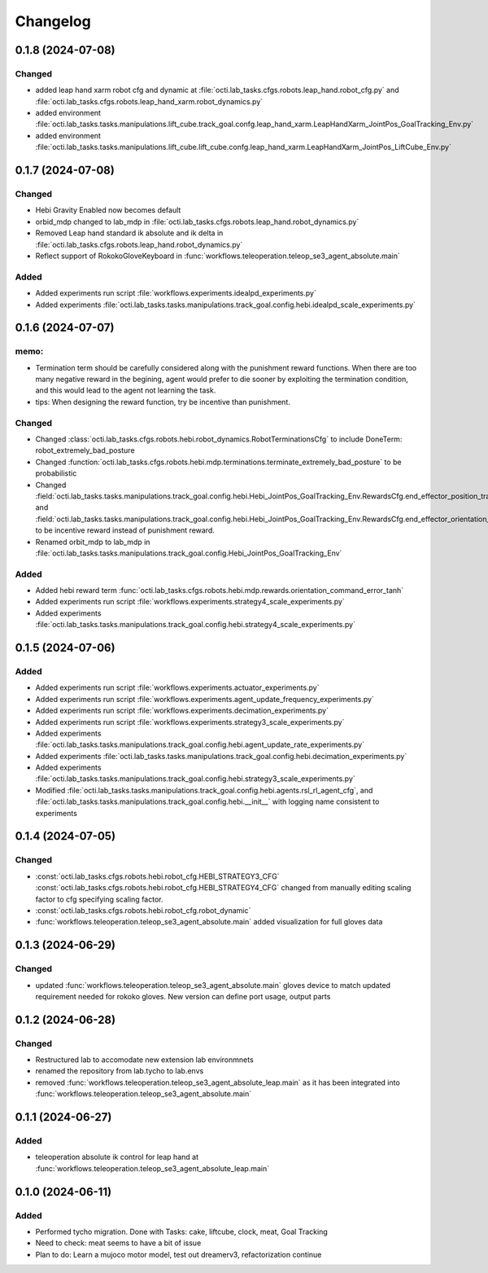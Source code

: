 Changelog
---------

0.1.8 (2024-07-08)
~~~~~~~~~~~~~~~~~~

Changed
^^^^^^^

* added leap hand xarm robot cfg and dynamic at :file:`octi.lab_tasks.cfgs.robots.leap_hand.robot_cfg.py` and 
  :file:`octi.lab_tasks.cfgs.robots.leap_hand_xarm.robot_dynamics.py`
* added environment :file:`octi.lab_tasks.tasks.manipulations.lift_cube.track_goal.confg.leap_hand_xarm.LeapHandXarm_JointPos_GoalTracking_Env.py`
* added environment :file:`octi.lab_tasks.tasks.manipulations.lift_cube.lift_cube.confg.leap_hand_xarm.LeapHandXarm_JointPos_LiftCube_Env.py`


0.1.7 (2024-07-08)
~~~~~~~~~~~~~~~~~~

Changed
^^^^^^^

* Hebi Gravity Enabled now becomes default
* orbid_mdp changed to lab_mdp in :file:`octi.lab_tasks.cfgs.robots.leap_hand.robot_dynamics.py`
* Removed Leap hand standard ik absolute and ik delta in :file:`octi.lab_tasks.cfgs.robots.leap_hand.robot_dynamics.py`
* Reflect support of RokokoGloveKeyboard in :func:`workflows.teleoperation.teleop_se3_agent_absolute.main`


Added
^^^^^
* Added experiments run script :file:`workflows.experiments.idealpd_experiments.py`
* Added experiments :file:`octi.lab_tasks.tasks.manipulations.track_goal.config.hebi.idealpd_scale_experiments.py`


0.1.6 (2024-07-07)
~~~~~~~~~~~~~~~~~~

memo:
^^^^^

* Termination term should be carefully considered along with the punishment reward functions.
  When there are too many negative reward in the begining, agent would prefer to die sooner by
  exploiting the termination condition, and this would lead to the agent not learning the task.

* tips:
  When designing the reward function, try be incentive than punishment.

Changed
^^^^^^^

* Changed :class:`octi.lab_tasks.cfgs.robots.hebi.robot_dynamics.RobotTerminationsCfg` to include DoneTerm: robot_extremely_bad_posture
* Changed :function:`octi.lab_tasks.cfgs.robots.hebi.mdp.terminations.terminate_extremely_bad_posture` to be probabilistic
* Changed :field:`octi.lab_tasks.tasks.manipulations.track_goal.config.hebi.Hebi_JointPos_GoalTracking_Env.RewardsCfg.end_effector_position_tracking`
  and :field:`octi.lab_tasks.tasks.manipulations.track_goal.config.hebi.Hebi_JointPos_GoalTracking_Env.RewardsCfg.end_effector_orientation_tracking`
  to be incentive reward instead of punishment reward.
* Renamed orbit_mdp to lab_mdp in :file:`octi.lab_tasks.tasks.manipulations.track_goal.config.Hebi_JointPos_GoalTracking_Env`

Added
^^^^^

* Added hebi reward term :func:`octi.lab_tasks.cfgs.robots.hebi.mdp.rewards.orientation_command_error_tanh`
* Added experiments run script :file:`workflows.experiments.strategy4_scale_experiments.py`
* Added experiments :file:`octi.lab_tasks.tasks.manipulations.track_goal.config.hebi.strategy4_scale_experiments.py`

0.1.5 (2024-07-06)
~~~~~~~~~~~~~~~~~~


Added
^^^^^

* Added experiments run script :file:`workflows.experiments.actuator_experiments.py`
* Added experiments run script :file:`workflows.experiments.agent_update_frequency_experiments.py` 
* Added experiments run script :file:`workflows.experiments.decimation_experiments.py`
* Added experiments run script :file:`workflows.experiments.strategy3_scale_experiments.py`
* Added experiments :file:`octi.lab_tasks.tasks.manipulations.track_goal.config.hebi.agent_update_rate_experiments.py`
* Added experiments :file:`octi.lab_tasks.tasks.manipulations.track_goal.config.hebi.decimation_experiments.py`
* Added experiments :file:`octi.lab_tasks.tasks.manipulations.track_goal.config.hebi.strategy3_scale_experiments.py`
* Modified :file:`octi.lab_tasks.tasks.manipulations.track_goal.config.hebi.agents.rsl_rl_agent_cfg`, and 
  :file:`octi.lab_tasks.tasks.manipulations.track_goal.config.hebi.__init__` with logging name consistent to experiments 


0.1.4 (2024-07-05)
~~~~~~~~~~~~~~~~~~

Changed
^^^^^^^

* :const:`octi.lab_tasks.cfgs.robots.hebi.robot_cfg.HEBI_STRATEGY3_CFG`
  :const:`octi.lab_tasks.cfgs.robots.hebi.robot_cfg.HEBI_STRATEGY4_CFG`
  changed from manually editing scaling factor to cfg specifying scaling factor. 
* :const:`octi.lab_tasks.cfgs.robots.hebi.robot_cfg.robot_dynamic`
* :func:`workflows.teleoperation.teleop_se3_agent_absolute.main` added visualization for full gloves data

0.1.3 (2024-06-29)
~~~~~~~~~~~~~~~~~~

Changed
^^^^^^^

* updated :func:`workflows.teleoperation.teleop_se3_agent_absolute.main` gloves device to match updated
  requirement needed for rokoko gloves. New version can define port usage, output parts




0.1.2 (2024-06-28)
~~~~~~~~~~~~~~~~~~


Changed
^^^^^^^

* Restructured lab to accomodate new extension lab environmnets
* renamed the repository from lab.tycho to lab.envs
* removed :func:`workflows.teleoperation.teleop_se3_agent_absolute_leap.main` as it has been integrated 
  into :func:`workflows.teleoperation.teleop_se3_agent_absolute.main` 


0.1.1 (2024-06-27)
~~~~~~~~~~~~~~~~~~

Added
^^^^^

* teleoperation absolute ik control for leap hand at :func:`workflows.teleoperation.teleop_se3_agent_absolute_leap.main`


0.1.0 (2024-06-11)
~~~~~~~~~~~~~~~~~~

Added
^^^^^

* Performed tycho migration. Done with Tasks: cake, liftcube, clock, meat, Goal Tracking
* Need to check: meat seems to have a bit of issue
* Plan to do: Learn a mujoco motor model, test out dreamerv3, refactorization continue
